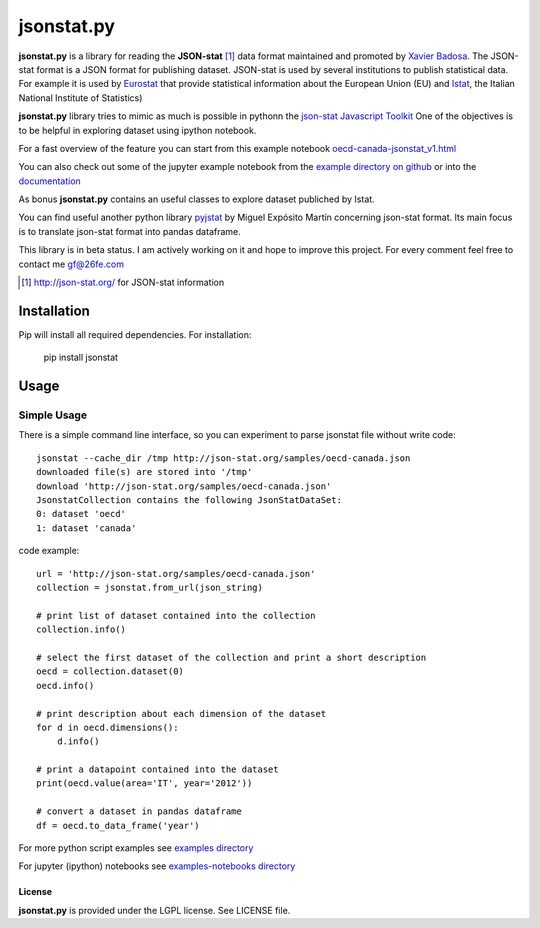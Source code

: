 ###########
jsonstat.py
###########

.. image:: https://travis-ci.org/26fe/jsonstat.py.svg?branch=master
    :target: https://travis-ci.org/26fe/jsonstat.py

.. image:: https://readthedocs.org/projects/jsonstatpy/badge/?version=latest
    :target: http://jsonstatpy.readthedocs.org/en/latest/?badge=latest
    :alt: Documentation Status

.. image:: https://badge.fury.io/py/jsonstat.py.png
    :target: https://badge.fury.io/py/jsonstat.py

**jsonstat.py** is a library for reading the **JSON-stat** [1]_ data format
maintained and promoted by `Xavier Badosa <https://xavierbadosa.com/>`_.
The JSON-stat format is a JSON format for publishing dataset.
JSON-stat is used by several institutions to publish statistical data.
For example it is used by `Eurostat <http://ec.europa.eu/eurostat/>`_
that provide statistical information about the European Union (EU)
and `Istat <http://www.istat.it/en/>`_,
the  Italian National Institute of Statistics)

**jsonstat.py** library tries to mimic as much is possible in pythonn
the `json-stat Javascript Toolkit <https://json-stat.com/>`_
One of the objectives is to be helpful in exploring dataset
using ipython notebook.

For a fast overview of the feature you can start from this example notebook
`oecd-canada-jsonstat_v1.html <http://jsonstatpy.readthedocs.org/en/latest/notebooks/oecd-canada-jsonstat_v1.html>`_

You can also check out some of the jupyter example notebook from the
`example directory on github <https://github.com/26fe/jsonstat.py/tree/master/examples-notebooks>`_
or into the `documentation <http://jsonstatpy.readthedocs.org/en/latest>`_

As bonus **jsonstat.py** contains an useful classes to explore dataset
publiched by Istat.

You can find useful another python library
`pyjstat <https://pypi.python.org/pypi/pyjstat>`_
by Miguel Expósito Martín concerning json-stat format.
Its main focus is to translate json-stat format into pandas dataframe.

This library is in beta status.
I am actively working on it and hope to improve this project.
For every comment feel free to contact me gf@26fe.com

.. [1] http://json-stat.org/ for JSON-stat information

************
Installation
************

Pip will install all required dependencies. For installation:

    pip install jsonstat

*****
Usage
*****

Simple Usage
************

There is a simple command line interface, so you can experiment to parse jsonstat file without write code::

    jsonstat --cache_dir /tmp http://json-stat.org/samples/oecd-canada.json
    downloaded file(s) are stored into '/tmp'
    download 'http://json-stat.org/samples/oecd-canada.json'
    JsonstatCollection contains the following JsonStatDataSet:
    0: dataset 'oecd'
    1: dataset 'canada'

code example::

    url = 'http://json-stat.org/samples/oecd-canada.json'
    collection = jsonstat.from_url(json_string)

    # print list of dataset contained into the collection
    collection.info()

    # select the first dataset of the collection and print a short description
    oecd = collection.dataset(0)
    oecd.info()

    # print description about each dimension of the dataset
    for d in oecd.dimensions():
        d.info()

    # print a datapoint contained into the dataset
    print(oecd.value(area='IT', year='2012'))

    # convert a dataset in pandas dataframe
    df = oecd.to_data_frame('year')

For more python script examples see
`examples directory <https://github.com/26fe/jsonstat.py/tree/master/examples>`_

For jupyter (ipython) notebooks see
`examples-notebooks directory <https://github.com/26fe/jsonstat.py/tree/master/examples-notebooks>`_

License
=======

**jsonstat.py** is provided under the LGPL license.
See LICENSE file.
